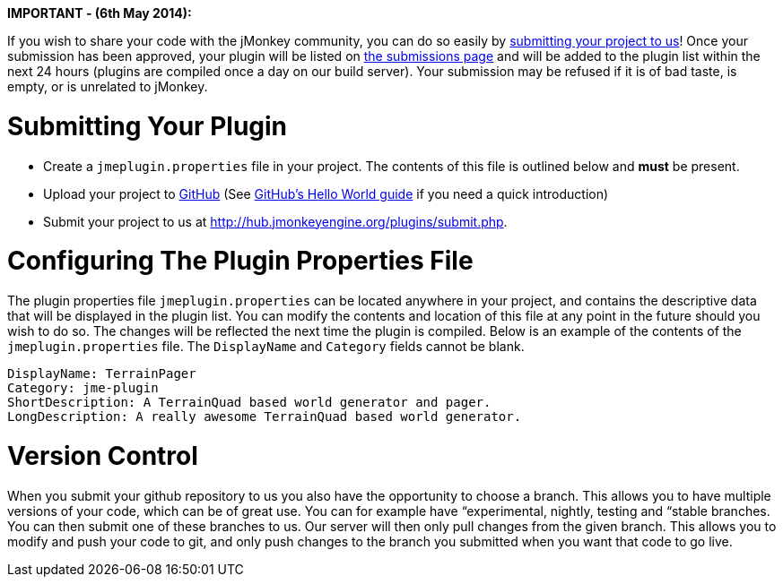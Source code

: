 
*IMPORTANT - (6th May 2014):*



If you wish to share your code with the jMonkey community, you can do so easily by link:http://hub.jmonkeyengine.org/plugins/submit.php[submitting your project to us]! Once your submission has been approved, your plugin will be listed on link:http://hub.jmonkeyengine.org/plugins/submissions.php[the submissions page] and will be added to the plugin list within the next 24 hours (plugins are compiled once a day on our build server). Your submission may be refused if it is of bad taste, is empty, or is unrelated to jMonkey.



= Submitting Your Plugin

*  Create a `jmeplugin.properties` file in your project. The contents of this file is outlined below and *must* be present. 

*  Upload your project to link:http://github.com[GitHub] (See link:https://guides.github.com/activities/hello-world/[GitHub's Hello World guide] if you need a quick introduction)

*  Submit your project to us at link:http://hub.jmonkeyengine.org/plugins/submit.php[http://hub.jmonkeyengine.org/plugins/submit.php].


= Configuring The Plugin Properties File

The plugin properties file `jmeplugin.properties` can be located anywhere in your project, and contains the descriptive data that will be displayed in the plugin list. You can modify the contents and location of this file at any point in the future should you wish to do so. The changes will be reflected the next time the plugin is compiled. Below is an example of the contents of the `jmeplugin.properties` file. The `DisplayName` and `Category` fields cannot be blank.


[source]

----

DisplayName: TerrainPager
Category: jme-plugin
ShortDescription: A TerrainQuad based world generator and pager.
LongDescription: A really awesome TerrainQuad based world generator.

----


= Version Control

When you submit your github repository to us you also have the opportunity to choose a branch. This allows you to have multiple versions of your code, which can be of great use. You can for example have “experimental, nightly, testing and “stable branches. You can then submit one of these branches to us. Our server will then only pull changes from the given branch. This allows you to modify and push your code to git, and only push changes to the branch you submitted when you want that code to go live.

